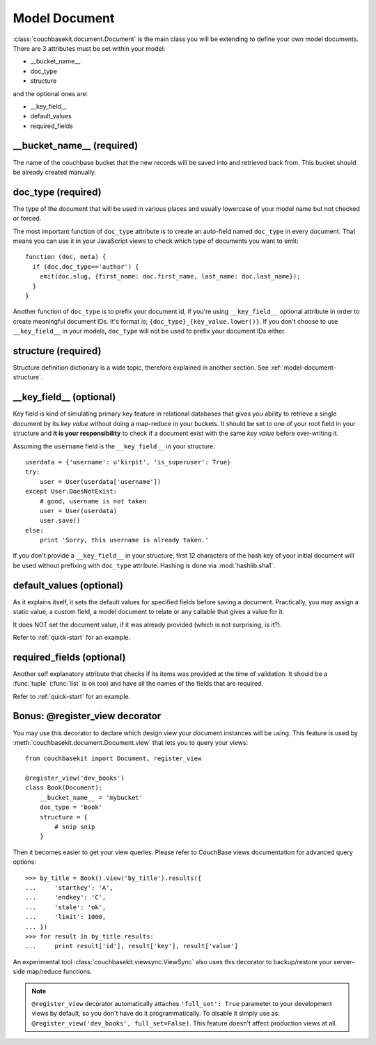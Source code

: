 Model Document
==============

:class:`couchbasekit.document.Document` is the main class you will be extending
to define your own model documents. There are 3 attributes must be set within
your model:

* __bucket_name__
* doc_type
* structure

and the optional ones are:

* __key_field__
* default_values
* required_fields

__bucket_name__ (required)
--------------------------
The name of the couchbase bucket that the new records will be saved into and
retrieved back from. This bucket should be already created manually.

doc_type (required)
--------------------------
The type of the document that will be used in various places and usually
lowercase of your model name but not checked or forced.

The most important function of ``doc_type`` attribute is to create an auto-field
named ``doc_type`` in every document. That means you can use it in your
JavaScript views to check which type of documents you want to emit::

    function (doc, meta) {
      if (doc.doc_type=='author') {
        emit(doc.slug, {first_name: doc.first_name, last_name: doc.last_name});
      }
    }

Another function of ``doc_type`` is to prefix your document id, if you're
using ``__key_field__`` optional attribute in order to create meaningful
document IDs. It's format is; ``{doc_type}_{key_value.lower()}``. If you don't
choose to use ``__key_field__`` in your models, ``doc_type`` will not be used
to prefix your document IDs either.

structure (required)
--------------------------
Structure definition dictionary is a wide topic, therefore explained in
another section. See :ref:`model-document-structure`.

__key_field__ (optional)
--------------------------
Key field is kind of simulating primary key feature in relational databases
that gives you ability to retrieve a single document by its `key value`
without doing a map-reduce in your buckets. It should be set to one of your
root field in your structure and **it is your responsibility** to check
if a document exist with the same `key value` before over-writing it.

Assuming the ``username`` field is the ``__key_field__`` in your structure::

    userdata = {'username': u'kirpit', 'is_superuser': True}
    try:
        user = User(userdata['username'])
    except User.DoesNotExist:
        # good, username is not taken
        user = User(userdata)
        user.save()
    else:
        print 'Sorry, this username is already taken.'

If you don't provide a ``__key_field__`` in your structure, first 12
characters of the hash key of your initial document will be used without
prefixing with ``doc_type`` attribute. Hashing is done via :mod:`hashlib.sha1`.

default_values (optional)
--------------------------
As it explains itself, it sets the default values for specified fields before
saving a document. Practically, you may assign a static value, a custom
field, a model document to relate or any callable that gives a value for it.

It does NOT set the document value, if it was already provided (which
is not surprising, is it?).

Refer to :ref:`quick-start` for an example.

required_fields (optional)
--------------------------
Another self explanatory attribute that checks if its items was provided
at the time of validation. It should be a :func:`tuple` (:func:`list` is ok
too) and have all the names of the fields that are required.

Refer to :ref:`quick-start` for an example.

Bonus: @register_view decorator
-------------------------------
You may use this decorator to declare which design view your document
instances will be using. This feature is used by
:meth:`couchbasekit.document.Document.view` that lets you to query your
views::

    from couchbasekit import Document, register_view

    @register_view('dev_books')
    class Book(Document):
        __bucket_name__ = 'mybucket'
        doc_type = 'book'
        structure = {
            # snip snip
        }

Then it becomes easier to get your view queries. Please refer to CouchBase
views documentation for advanced query options::

    >>> by_title = Book().view('by_title').results({
    ...     'startkey': 'A',
    ...     'endkey': 'C',
    ...     'stale': 'ok',
    ...     'limit': 1000,
    ... })
    >>> for result in by_title.results:
    ...     print result['id'], result['key'], result['value']


An experimental tool :class:`couchbasekit.viewsync.ViewSync`
also uses this decorator to backup/restore your server-side map/reduce functions.

.. note::
    ``@register_view`` decorator automatically attaches ``'full_set': True``
    parameter to your development views by default, so you don't have do it
    programmatically. To disable it simply use as:
    ``@register_view('dev_books', full_set=False)``. This feature doesn't
    affect production views at all.